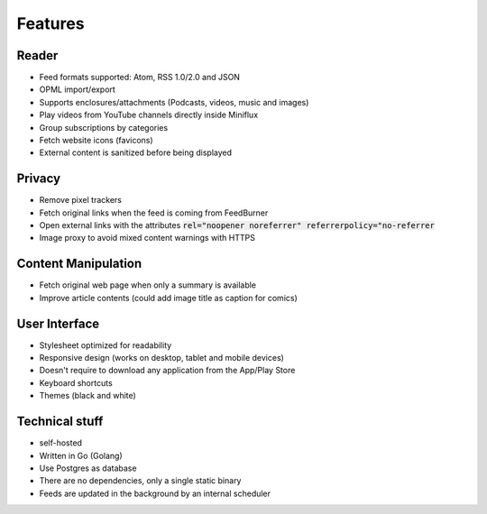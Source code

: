 Features
========

Reader
------

- Feed formats supported: Atom, RSS 1.0/2.0 and JSON
- OPML import/export
- Supports enclosures/attachments (Podcasts, videos, music and images)
- Play videos from YouTube channels directly inside Miniflux
- Group subscriptions by categories
- Fetch website icons (favicons)
- External content is sanitized before being displayed

Privacy
-------

- Remove pixel trackers
- Fetch original links when the feed is coming from FeedBurner
- Open external links with the attributes :code:`rel="noopener noreferrer" referrerpolicy="no-referrer`
- Image proxy to avoid mixed content warnings with HTTPS

Content Manipulation
--------------------

- Fetch original web page when only a summary is available
- Improve article contents (could add image title as caption for comics)

User Interface
--------------

- Stylesheet optimized for readability
- Responsive design (works on desktop, tablet and mobile devices)
- Doesn't require to download any application from the App/Play Store
- Keyboard shortcuts
- Themes (black and white)

Technical stuff
---------------

- self-hosted
- Written in Go (Golang)
- Use Postgres as database
- There are no dependencies, only a single static binary
- Feeds are updated in the background by an internal scheduler
